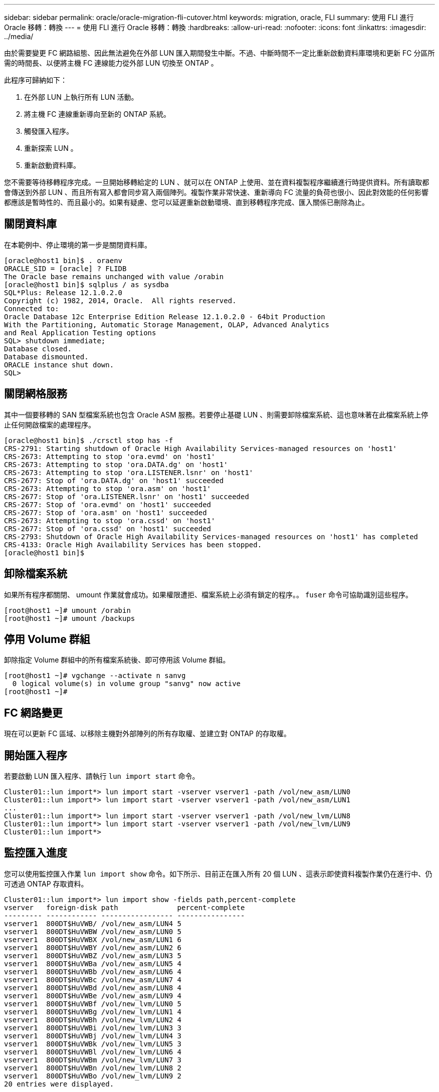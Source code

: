 ---
sidebar: sidebar 
permalink: oracle/oracle-migration-fli-cutover.html 
keywords: migration, oracle, FLI 
summary: 使用 FLI 進行 Oracle 移轉：轉換 
---
= 使用 FLI 進行 Oracle 移轉：轉換
:hardbreaks:
:allow-uri-read: 
:nofooter: 
:icons: font
:linkattrs: 
:imagesdir: ../media/


[role="lead"]
由於需要變更 FC 網路組態、因此無法避免在外部 LUN 匯入期間發生中斷。不過、中斷時間不一定比重新啟動資料庫環境和更新 FC 分區所需的時間長、以便將主機 FC 連線能力從外部 LUN 切換至 ONTAP 。

此程序可歸納如下：

. 在外部 LUN 上執行所有 LUN 活動。
. 將主機 FC 連線重新導向至新的 ONTAP 系統。
. 觸發匯入程序。
. 重新探索 LUN 。
. 重新啟動資料庫。


您不需要等待移轉程序完成。一旦開始移轉給定的 LUN 、就可以在 ONTAP 上使用、並在資料複製程序繼續進行時提供資料。所有讀取都會傳送到外部 LUN 、而且所有寫入都會同步寫入兩個陣列。複製作業非常快速、重新導向 FC 流量的負荷也很小、因此對效能的任何影響都應該是暫時性的、而且最小的。如果有疑慮、您可以延遲重新啟動環境、直到移轉程序完成、匯入關係已刪除為止。



== 關閉資料庫

在本範例中、停止環境的第一步是關閉資料庫。

....
[oracle@host1 bin]$ . oraenv
ORACLE_SID = [oracle] ? FLIDB
The Oracle base remains unchanged with value /orabin
[oracle@host1 bin]$ sqlplus / as sysdba
SQL*Plus: Release 12.1.0.2.0
Copyright (c) 1982, 2014, Oracle.  All rights reserved.
Connected to:
Oracle Database 12c Enterprise Edition Release 12.1.0.2.0 - 64bit Production
With the Partitioning, Automatic Storage Management, OLAP, Advanced Analytics
and Real Application Testing options
SQL> shutdown immediate;
Database closed.
Database dismounted.
ORACLE instance shut down.
SQL>
....


== 關閉網格服務

其中一個要移轉的 SAN 型檔案系統也包含 Oracle ASM 服務。若要停止基礎 LUN 、則需要卸除檔案系統、這也意味著在此檔案系統上停止任何開啟檔案的處理程序。

....
[oracle@host1 bin]$ ./crsctl stop has -f
CRS-2791: Starting shutdown of Oracle High Availability Services-managed resources on 'host1'
CRS-2673: Attempting to stop 'ora.evmd' on 'host1'
CRS-2673: Attempting to stop 'ora.DATA.dg' on 'host1'
CRS-2673: Attempting to stop 'ora.LISTENER.lsnr' on 'host1'
CRS-2677: Stop of 'ora.DATA.dg' on 'host1' succeeded
CRS-2673: Attempting to stop 'ora.asm' on 'host1'
CRS-2677: Stop of 'ora.LISTENER.lsnr' on 'host1' succeeded
CRS-2677: Stop of 'ora.evmd' on 'host1' succeeded
CRS-2677: Stop of 'ora.asm' on 'host1' succeeded
CRS-2673: Attempting to stop 'ora.cssd' on 'host1'
CRS-2677: Stop of 'ora.cssd' on 'host1' succeeded
CRS-2793: Shutdown of Oracle High Availability Services-managed resources on 'host1' has completed
CRS-4133: Oracle High Availability Services has been stopped.
[oracle@host1 bin]$
....


== 卸除檔案系統

如果所有程序都關閉、 umount 作業就會成功。如果權限遭拒、檔案系統上必須有鎖定的程序。。 `fuser` 命令可協助識別這些程序。

....
[root@host1 ~]# umount /orabin
[root@host1 ~]# umount /backups
....


== 停用 Volume 群組

卸除指定 Volume 群組中的所有檔案系統後、即可停用該 Volume 群組。

....
[root@host1 ~]# vgchange --activate n sanvg
  0 logical volume(s) in volume group "sanvg" now active
[root@host1 ~]#
....


== FC 網路變更

現在可以更新 FC 區域、以移除主機對外部陣列的所有存取權、並建立對 ONTAP 的存取權。



== 開始匯入程序

若要啟動 LUN 匯入程序、請執行 `lun import start` 命令。

....
Cluster01::lun import*> lun import start -vserver vserver1 -path /vol/new_asm/LUN0
Cluster01::lun import*> lun import start -vserver vserver1 -path /vol/new_asm/LUN1
...
Cluster01::lun import*> lun import start -vserver vserver1 -path /vol/new_lvm/LUN8
Cluster01::lun import*> lun import start -vserver vserver1 -path /vol/new_lvm/LUN9
Cluster01::lun import*>
....


== 監控匯入進度

您可以使用監控匯入作業 `lun import show` 命令。如下所示、目前正在匯入所有 20 個 LUN 、這表示即使資料複製作業仍在進行中、仍可透過 ONTAP 存取資料。

....
Cluster01::lun import*> lun import show -fields path,percent-complete
vserver   foreign-disk path              percent-complete
--------- ------------ ----------------- ----------------
vserver1  800DT$HuVWB/ /vol/new_asm/LUN4 5
vserver1  800DT$HuVWBW /vol/new_asm/LUN0 5
vserver1  800DT$HuVWBX /vol/new_asm/LUN1 6
vserver1  800DT$HuVWBY /vol/new_asm/LUN2 6
vserver1  800DT$HuVWBZ /vol/new_asm/LUN3 5
vserver1  800DT$HuVWBa /vol/new_asm/LUN5 4
vserver1  800DT$HuVWBb /vol/new_asm/LUN6 4
vserver1  800DT$HuVWBc /vol/new_asm/LUN7 4
vserver1  800DT$HuVWBd /vol/new_asm/LUN8 4
vserver1  800DT$HuVWBe /vol/new_asm/LUN9 4
vserver1  800DT$HuVWBf /vol/new_lvm/LUN0 5
vserver1  800DT$HuVWBg /vol/new_lvm/LUN1 4
vserver1  800DT$HuVWBh /vol/new_lvm/LUN2 4
vserver1  800DT$HuVWBi /vol/new_lvm/LUN3 3
vserver1  800DT$HuVWBj /vol/new_lvm/LUN4 3
vserver1  800DT$HuVWBk /vol/new_lvm/LUN5 3
vserver1  800DT$HuVWBl /vol/new_lvm/LUN6 4
vserver1  800DT$HuVWBm /vol/new_lvm/LUN7 3
vserver1  800DT$HuVWBn /vol/new_lvm/LUN8 2
vserver1  800DT$HuVWBo /vol/new_lvm/LUN9 2
20 entries were displayed.
....
如果您需要離線程序、請延遲重新探索或重新啟動服務、直到 `lun import show` 命令表示所有移轉均已成功完成。接著您可以依照中所述、完成移轉程序 link:../migration/migration_options.html#foreign-lun-import-fli["外部 LUN 匯入：完成"]。

如果您需要線上移轉、請繼續在新的主目錄中重新探索 LUN 、並啟動服務。



== 掃描 SCSI 裝置變更

在大多數情況下、重新探索新 LUN 最簡單的選項是重新啟動主機。這樣做會自動移除舊的過時裝置、正確探索所有新的 LUN 、並建置相關的裝置、例如多重路徑裝置。以下範例顯示出完全線上的示範程序。

注意：在重新啟動主機之前、請確定中的所有項目都已存在 `/etc/fstab` 這項參照移轉的 SAN 資源會被註解出來。如果未執行此操作、且 LUN 存取有問題、作業系統可能無法開機。這種情況不會損害資料。不過、開機進入救援模式或類似模式並修正可能非常不方便 `/etc/fstab` 如此一來、就能開機作業系統以進行疑難排解。

本範例所使用 Linux 版本上的 LUN 可與重新掃描 `rescan-scsi-bus.sh` 命令。如果命令成功、每個 LUN 路徑都會出現在輸出中。輸出可能很難解譯、但如果分區和 igroup 組態正確、許多 LUN 應該會顯示為包含 `NETAPP` 廠商字串。

....
[root@host1 /]# rescan-scsi-bus.sh
Scanning SCSI subsystem for new devices
Scanning host 0 for  SCSI target IDs  0 1 2 3 4 5 6 7, all LUNs
 Scanning for device 0 2 0 0 ...
OLD: Host: scsi0 Channel: 02 Id: 00 Lun: 00
      Vendor: LSI      Model: RAID SAS 6G 0/1  Rev: 2.13
      Type:   Direct-Access                    ANSI SCSI revision: 05
Scanning host 1 for  SCSI target IDs  0 1 2 3 4 5 6 7, all LUNs
 Scanning for device 1 0 0 0 ...
OLD: Host: scsi1 Channel: 00 Id: 00 Lun: 00
      Vendor: Optiarc  Model: DVD RW AD-7760H  Rev: 1.41
      Type:   CD-ROM                           ANSI SCSI revision: 05
Scanning host 2 for  SCSI target IDs  0 1 2 3 4 5 6 7, all LUNs
Scanning host 3 for  SCSI target IDs  0 1 2 3 4 5 6 7, all LUNs
Scanning host 4 for  SCSI target IDs  0 1 2 3 4 5 6 7, all LUNs
Scanning host 5 for  SCSI target IDs  0 1 2 3 4 5 6 7, all LUNs
Scanning host 6 for  SCSI target IDs  0 1 2 3 4 5 6 7, all LUNs
Scanning host 7 for  all SCSI target IDs, all LUNs
 Scanning for device 7 0 0 10 ...
OLD: Host: scsi7 Channel: 00 Id: 00 Lun: 10
      Vendor: NETAPP   Model: LUN C-Mode       Rev: 8300
      Type:   Direct-Access                    ANSI SCSI revision: 05
 Scanning for device 7 0 0 11 ...
OLD: Host: scsi7 Channel: 00 Id: 00 Lun: 11
      Vendor: NETAPP   Model: LUN C-Mode       Rev: 8300
      Type:   Direct-Access                    ANSI SCSI revision: 05
 Scanning for device 7 0 0 12 ...
...
OLD: Host: scsi9 Channel: 00 Id: 01 Lun: 18
      Vendor: NETAPP   Model: LUN C-Mode       Rev: 8300
      Type:   Direct-Access                    ANSI SCSI revision: 05
 Scanning for device 9 0 1 19 ...
OLD: Host: scsi9 Channel: 00 Id: 01 Lun: 19
      Vendor: NETAPP   Model: LUN C-Mode       Rev: 8300
      Type:   Direct-Access                    ANSI SCSI revision: 05
0 new or changed device(s) found.
0 remapped or resized device(s) found.
0 device(s) removed.
....


== 檢查多重路徑裝置

LUN 探索程序也會觸發多重路徑裝置的重新開發、但已知 Linux 多重路徑驅動程式偶爾會發生問題。的輸出 `multipath - ll` 應檢查以驗證輸出是否如預期。例如、下列輸出顯示與相關的多重路徑裝置 `NETAPP` 廠商字串。每個裝置有四條路徑、其中兩條優先順序為 50 、兩條優先順序為 10 。雖然確切的輸出可能會因 Linux 的不同版本而有所不同、但此輸出的外觀與預期相同。


NOTE: 請參閱您用來驗證的 Linux 版本的主機公用程式文件 `/etc/multipath.conf` 設定正確。

....
[root@host1 /]# multipath -ll
3600a098038303558735d493762504b36 dm-5 NETAPP  ,LUN C-Mode
size=10G features='4 queue_if_no_path pg_init_retries 50 retain_attached_hw_handle' hwhandler='1 alua' wp=rw
|-+- policy='service-time 0' prio=50 status=active
| |- 7:0:1:4  sdat 66:208 active ready running
| `- 9:0:1:4  sdbn 68:16  active ready running
`-+- policy='service-time 0' prio=10 status=enabled
  |- 7:0:0:4  sdf  8:80   active ready running
  `- 9:0:0:4  sdz  65:144 active ready running
3600a098038303558735d493762504b2d dm-10 NETAPP  ,LUN C-Mode
size=10G features='4 queue_if_no_path pg_init_retries 50 retain_attached_hw_handle' hwhandler='1 alua' wp=rw
|-+- policy='service-time 0' prio=50 status=active
| |- 7:0:1:8  sdax 67:16  active ready running
| `- 9:0:1:8  sdbr 68:80  active ready running
`-+- policy='service-time 0' prio=10 status=enabled
  |- 7:0:0:8  sdj  8:144  active ready running
  `- 9:0:0:8  sdad 65:208 active ready running
...
3600a098038303558735d493762504b37 dm-8 NETAPP  ,LUN C-Mode
size=10G features='4 queue_if_no_path pg_init_retries 50 retain_attached_hw_handle' hwhandler='1 alua' wp=rw
|-+- policy='service-time 0' prio=50 status=active
| |- 7:0:1:5  sdau 66:224 active ready running
| `- 9:0:1:5  sdbo 68:32  active ready running
`-+- policy='service-time 0' prio=10 status=enabled
  |- 7:0:0:5  sdg  8:96   active ready running
  `- 9:0:0:5  sdaa 65:160 active ready running
3600a098038303558735d493762504b4b dm-22 NETAPP  ,LUN C-Mode
size=10G features='4 queue_if_no_path pg_init_retries 50 retain_attached_hw_handle' hwhandler='1 alua' wp=rw
|-+- policy='service-time 0' prio=50 status=active
| |- 7:0:1:19 sdbi 67:192 active ready running
| `- 9:0:1:19 sdcc 69:0   active ready running
`-+- policy='service-time 0' prio=10 status=enabled
  |- 7:0:0:19 sdu  65:64  active ready running
  `- 9:0:0:19 sdao 66:128 active ready running
....


== 重新啟動 LVM Volume 群組

如果正確探索到 LVM LUN 、則會發現 `vgchange --activate y` 命令應該成功。這是邏輯 Volume Manager 的價值範例。由於磁碟區群組中繼資料是寫入 LUN 本身、因此 LUN 的 WWN 變更甚至是序列號都不重要。

作業系統掃描 LUN 、並發現 LUN 上寫入的少量資料、可將其識別為屬於的實體磁碟區 `sanvg volumegroup`。然後、它會建置所有必要的裝置。只需重新啟動 Volume 群組即可。

....
[root@host1 /]# vgchange --activate y sanvg
  Found duplicate PV fpCzdLTuKfy2xDZjai1NliJh3TjLUBiT: using /dev/mapper/3600a098038303558735d493762504b46 not /dev/sdp
  Using duplicate PV /dev/mapper/3600a098038303558735d493762504b46 from subsystem DM, ignoring /dev/sdp
  2 logical volume(s) in volume group "sanvg" now active
....


== 重新掛載檔案系統

磁碟區群組重新啟動後、檔案系統可以裝入、所有原始資料均完整無缺。如前所述、即使資料複寫仍在後端群組中作用中、檔案系統仍可完全運作。

....
[root@host1 /]# mount /orabin
[root@host1 /]# mount /backups
[root@host1 /]# df -k
Filesystem                       1K-blocks      Used Available Use% Mounted on
/dev/mapper/rhel-root             52403200   8837100  43566100  17% /
devtmpfs                          65882776         0  65882776   0% /dev
tmpfs                              6291456        84   6291372   1% /dev/shm
tmpfs                             65898668      9884  65888784   1% /run
tmpfs                             65898668         0  65898668   0% /sys/fs/cgroup
/dev/sda1                           505580    224828    280752  45% /boot
fas8060-nfs-public:/install      199229440 119368256  79861184  60% /install
fas8040-nfs-routable:/snapomatic   9961472     30528   9930944   1% /snapomatic
tmpfs                             13179736        16  13179720   1% /run/user/42
tmpfs                             13179736         0  13179736   0% /run/user/0
/dev/mapper/sanvg-lvorabin        20961280  12357456   8603824  59% /orabin
/dev/mapper/sanvg-lvbackups       73364480  62947536  10416944  86% /backups
....


== 重新掃描 ASM 設備

重新掃描 SCSI 裝置時、應已重新探索 ASMLib 裝置。重新探索可透過重新啟動 ASMLib 、然後掃描磁碟來線上驗證。


NOTE: 此步驟僅與使用 ASMLib 的 ASM 組態相關。

注意：若未使用 ASMLib 、請使用 `/dev/mapper` 裝置應已自動重新建立。不過、權限可能不正確。在 ASMLib 不存在的情況下、您必須為基礎裝置設定特殊權限。這樣做通常是透過中的特殊項目來完成 `/etc/multipath.conf` 或 `udev` 規則、或可能同時在兩個規則集中。這些檔案可能需要更新、以反映環境中的 WWN 或序號變更、以確保 ASM 裝置仍擁有正確的權限。

在此範例中、重新啟動 ASMLib 並掃描磁碟時、會顯示與原始環境相同的 10 個 ASM LUN 。

....
[root@host1 /]# oracleasm exit
Unmounting ASMlib driver filesystem: /dev/oracleasm
Unloading module "oracleasm": oracleasm
[root@host1 /]# oracleasm init
Loading module "oracleasm": oracleasm
Configuring "oracleasm" to use device physical block size
Mounting ASMlib driver filesystem: /dev/oracleasm
[root@host1 /]# oracleasm scandisks
Reloading disk partitions: done
Cleaning any stale ASM disks...
Scanning system for ASM disks...
Instantiating disk "ASM0"
Instantiating disk "ASM1"
Instantiating disk "ASM2"
Instantiating disk "ASM3"
Instantiating disk "ASM4"
Instantiating disk "ASM5"
Instantiating disk "ASM6"
Instantiating disk "ASM7"
Instantiating disk "ASM8"
Instantiating disk "ASM9"
....


== 重新啟動網格服務

現在、 LVM 和 ASM 裝置已上線且可供使用、可以重新啟動網格服務。

....
[root@host1 /]# cd /orabin/product/12.1.0/grid/bin
[root@host1 bin]# ./crsctl start has
....


== 重新啟動資料庫

網格服務重新啟動後、即可啟動資料庫。在嘗試啟動資料庫之前、可能需要等待幾分鐘、 ASM 服務才能完全可用。

....
[root@host1 bin]# su - oracle
[oracle@host1 ~]$ . oraenv
ORACLE_SID = [oracle] ? FLIDB
The Oracle base has been set to /orabin
[oracle@host1 ~]$ sqlplus / as sysdba
SQL*Plus: Release 12.1.0.2.0
Copyright (c) 1982, 2014, Oracle.  All rights reserved.
Connected to an idle instance.
SQL> startup
ORACLE instance started.
Total System Global Area 3221225472 bytes
Fixed Size                  4502416 bytes
Variable Size            1207962736 bytes
Database Buffers         1996488704 bytes
Redo Buffers               12271616 bytes
Database mounted.
Database opened.
SQL>
....
